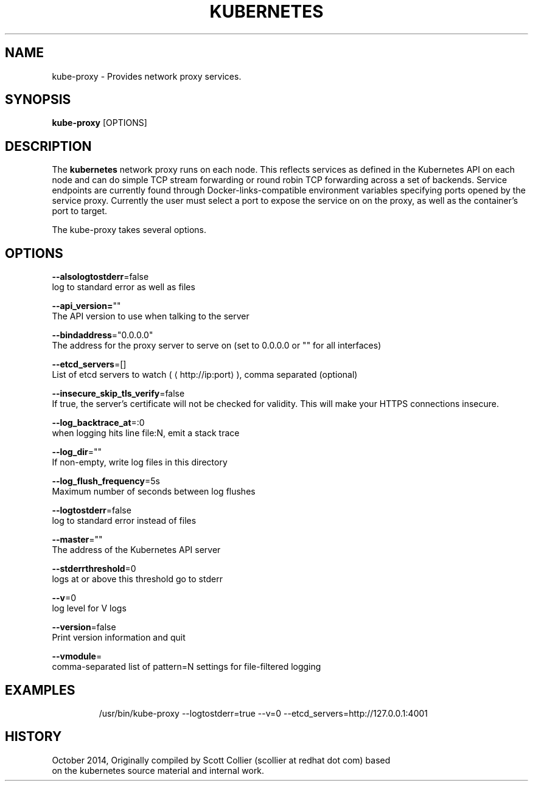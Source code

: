 .TH "KUBERNETES" "1" " kubernetes User Manuals" "Scott Collier" "October 2014"  ""


.SH NAME
.PP
kube\-proxy \- Provides network proxy services.


.SH SYNOPSIS
.PP
\fBkube\-proxy\fP [OPTIONS]


.SH DESCRIPTION
.PP
The \fBkubernetes\fP network proxy runs on each node. This reflects services as defined in the Kubernetes API on each node and can do simple TCP stream forwarding or round robin TCP forwarding across a set of backends. Service endpoints are currently found through Docker\-links\-compatible environment variables specifying ports opened by the service proxy. Currently the user must select a port to expose the service on on the proxy, as well as the container's port to target.

.PP
The kube\-proxy takes several options.


.SH OPTIONS
.PP
\fB\-\-alsologtostderr\fP=false
    log to standard error as well as files

.PP
\fB\-\-api\_version=\fP""
    The API version to use when talking to the server

.PP
\fB\-\-bindaddress\fP="0.0.0.0"
    The address for the proxy server to serve on (set to 0.0.0.0 or "" for all interfaces)

.PP
\fB\-\-etcd\_servers\fP=[]
    List of etcd servers to watch (
\[la]http://ip:port\[ra]), comma separated (optional)

.PP
\fB\-\-insecure\_skip\_tls\_verify\fP=false
    If true, the server's certificate will not be checked for validity. This will make your HTTPS connections insecure.

.PP
\fB\-\-log\_backtrace\_at\fP=:0
    when logging hits line file:N, emit a stack trace

.PP
\fB\-\-log\_dir\fP=""
    If non\-empty, write log files in this directory

.PP
\fB\-\-log\_flush\_frequency\fP=5s
    Maximum number of seconds between log flushes

.PP
\fB\-\-logtostderr\fP=false
    log to standard error instead of files

.PP
\fB\-\-master\fP=""
    The address of the Kubernetes API server

.PP
\fB\-\-stderrthreshold\fP=0
    logs at or above this threshold go to stderr

.PP
\fB\-\-v\fP=0
    log level for V logs

.PP
\fB\-\-version\fP=false
    Print version information and quit

.PP
\fB\-\-vmodule\fP=
    comma\-separated list of pattern=N settings for file\-filtered logging


.SH EXAMPLES
.PP
.RS

.nf
/usr/bin/kube\-proxy \-\-logtostderr=true \-\-v=0 \-\-etcd\_servers=http://127.0.0.1:4001

.fi
.RE


.SH HISTORY
.PP
October 2014, Originally compiled by Scott Collier (scollier at redhat dot com) based
 on the kubernetes source material and internal work.
